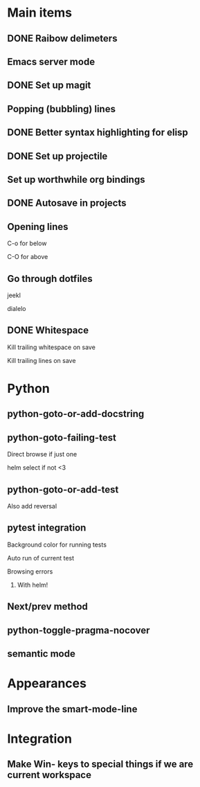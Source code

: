 * Main items
** DONE Raibow delimeters
** Emacs server mode
** DONE Set up magit
** Popping (bubbling) lines
** DONE Better syntax highlighting for elisp
** DONE Set up projectile
** Set up worthwhile org bindings
** DONE Autosave in projects
** Opening lines
**** C-o for below
**** C-O for above
** Go through dotfiles
**** jeekl
**** dialelo
** DONE Whitespace
**** Kill trailing whitespace on save
**** Kill trailing lines on save

* Python
** python-goto-or-add-docstring
** python-goto-failing-test
**** Direct browse if just one
**** helm select if not <3
** python-goto-or-add-test
**** Also add reversal
** pytest integration
**** Background color for running tests
**** Auto run of current test
**** Browsing errors
***** With helm!
** Next/prev method
** python-toggle-pragma-nocover
** semantic mode

* Appearances
** Improve the smart-mode-line
** 

* Integration
** Make Win- keys to special things if we are current workspace
** 
